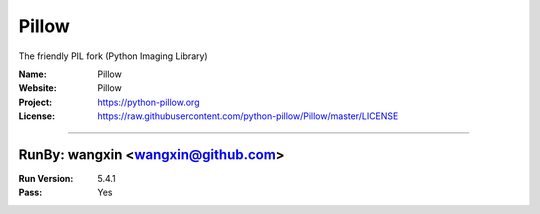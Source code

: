 ##########################
Pillow
##########################

The friendly PIL fork (Python Imaging Library)

:Name: Pillow
:Website: Pillow
:Project: https://python-pillow.org
:License: https://raw.githubusercontent.com/python-pillow/Pillow/master/LICENSE

-----------------------------------------------------------------------

.. We like to keep the above content stable. edit before thinking. You are free to add your run log below

RunBy: wangxin <wangxin@github.com>
====================================

:Run Version: 5.4.1
:Pass: Yes
